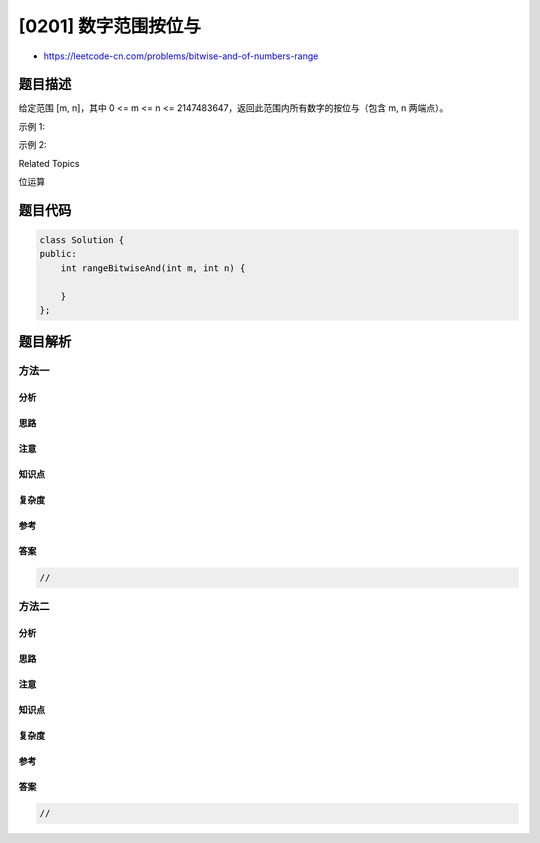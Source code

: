 [0201] 数字范围按位与
=====================

-  https://leetcode-cn.com/problems/bitwise-and-of-numbers-range

题目描述
--------

.. raw:: html

   <p>

给定范围 [m, n]，其中 0 <= m <= n <=
2147483647，返回此范围内所有数字的按位与（包含 m, n 两端点）。

.. raw:: html

   </p>

.. raw:: html

   <p>

示例 1: 

.. raw:: html

   </p>

.. raw:: html

   <pre><strong>输入:</strong> [5,7]
   <strong>输出:</strong> 4</pre>

.. raw:: html

   <p>

示例 2:

.. raw:: html

   </p>

.. raw:: html

   <pre><strong>输入:</strong> [0,1]
   <strong>输出:</strong> 0</pre>

.. raw:: html

   <div>

.. raw:: html

   <div>

Related Topics

.. raw:: html

   </div>

.. raw:: html

   <div>

.. raw:: html

   <li>

位运算

.. raw:: html

   </li>

.. raw:: html

   </div>

.. raw:: html

   </div>

题目代码
--------

.. code:: cpp

    class Solution {
    public:
        int rangeBitwiseAnd(int m, int n) {

        }
    };

题目解析
--------

方法一
~~~~~~

分析
^^^^

思路
^^^^

注意
^^^^

知识点
^^^^^^

复杂度
^^^^^^

参考
^^^^

答案
^^^^

.. code:: cpp

    //

方法二
~~~~~~

分析
^^^^

思路
^^^^

注意
^^^^

知识点
^^^^^^

复杂度
^^^^^^

参考
^^^^

答案
^^^^

.. code:: cpp

    //

